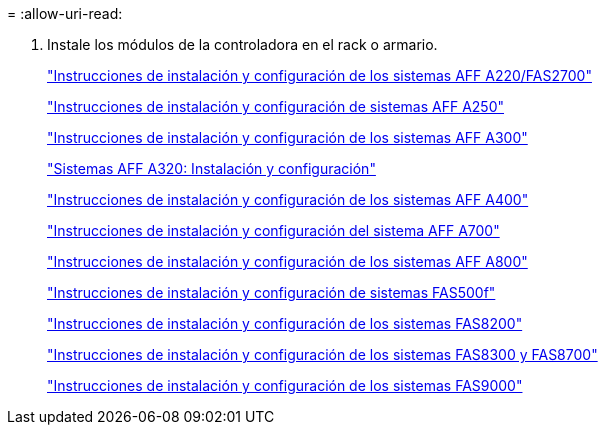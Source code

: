 = 
:allow-uri-read: 


. Instale los módulos de la controladora en el rack o armario.
+
https://library.netapp.com/ecm/ecm_download_file/ECMLP2842666["Instrucciones de instalación y configuración de los sistemas AFF A220/FAS2700"^]

+
https://library.netapp.com/ecm/ecm_download_file/ECMLP2870798["Instrucciones de instalación y configuración de sistemas AFF A250"^]

+
https://library.netapp.com/ecm/ecm_download_file/ECMLP2469722["Instrucciones de instalación y configuración de los sistemas AFF A300"^]

+
https://docs.netapp.com/platstor/topic/com.netapp.doc.hw-a320-install-setup/home.html["Sistemas AFF A320: Instalación y configuración"^]

+
https://library.netapp.com/ecm/ecm_download_file/ECMLP2858854["Instrucciones de instalación y configuración de los sistemas AFF A400"^]

+
https://library.netapp.com/ecm/ecm_download_file/ECMLP2873445["Instrucciones de instalación y configuración del sistema AFF A700"^]

+
https://library.netapp.com/ecm/ecm_download_file/ECMLP2842668["Instrucciones de instalación y configuración de los sistemas AFF A800"^]

+
https://library.netapp.com/ecm/ecm_download_file/ECMLP2872833["Instrucciones de instalación y configuración de sistemas FAS500f"^]

+
https://library.netapp.com/ecm/ecm_download_file/ECMLP2316769["Instrucciones de instalación y configuración de los sistemas FAS8200"^]

+
https://library.netapp.com/ecm/ecm_download_file/ECMLP2858856["Instrucciones de instalación y configuración de los sistemas FAS8300 y FAS8700"^]

+
https://library.netapp.com/ecm/ecm_download_file/ECMLP2874463["Instrucciones de instalación y configuración de los sistemas FAS9000"^]


